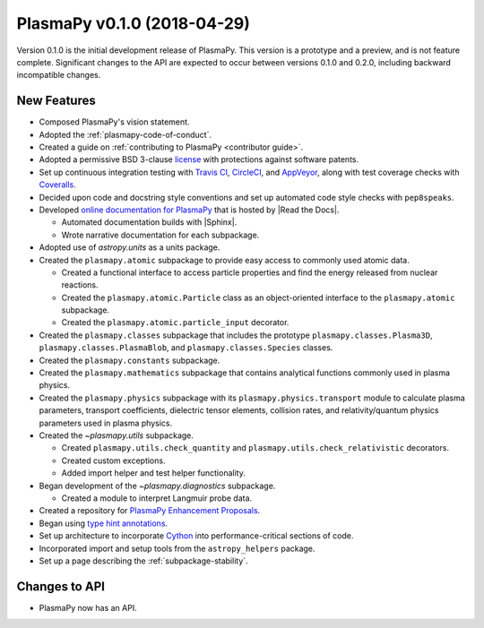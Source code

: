PlasmaPy v0.1.0 (2018-04-29)
============================

Version 0.1.0 is the initial development release of PlasmaPy. This
version is a prototype and a preview, and is not feature complete.
Significant changes to the API are expected to occur between versions
0.1.0 and 0.2.0, including backward incompatible changes.

.. _change-log-0.1.0-new:

New Features
------------

* Composed PlasmaPy's vision statement.

* Adopted the :ref:`plasmapy-code-of-conduct`.

* Created a guide on :ref:`contributing to PlasmaPy <contributor guide>`.

* Adopted a permissive BSD 3-clause `license
  <https://github.com/PlasmaPy/PlasmaPy/blob/main/LICENSE.md>`_ with
  protections against software patents.

* Set up continuous integration testing with `Travis CI
  <https://www.travis-ci.com/>`_, `CircleCI <https://circleci.com/>`_, and
  `AppVeyor <https://www.appveyor.com/>`_, along with test coverage
  checks with `Coveralls <https://coveralls.io/>`_.

* Decided upon code and docstring style conventions and set up
  automated code style checks with ``pep8speaks``.

* Developed `online documentation for PlasmaPy
  <https://docs.plasmapy.org>`_ that is hosted by |Read the Docs|.

  - Automated documentation builds with |Sphinx|.

  - Wrote narrative documentation for each subpackage.

* Adopted use of `astropy.units` as a units package.

* Created the ``plasmapy.atomic`` subpackage to provide easy access to
  commonly used atomic data.

  - Created a functional interface to access particle properties and
    find the energy released from nuclear reactions.

  - Created the ``plasmapy.atomic.Particle`` class as an object-oriented
    interface to the ``plasmapy.atomic`` subpackage.

  - Created the ``plasmapy.atomic.particle_input`` decorator.

* Created the ``plasmapy.classes`` subpackage that includes the prototype
  ``plasmapy.classes.Plasma3D``, ``plasmapy.classes.PlasmaBlob``, and
  ``plasmapy.classes.Species`` classes.

* Created the ``plasmapy.constants`` subpackage.

* Created the ``plasmapy.mathematics`` subpackage that contains
  analytical functions commonly used in plasma physics.

* Created the ``plasmapy.physics`` subpackage with its
  ``plasmapy.physics.transport`` module to calculate plasma parameters,
  transport coefficients, dielectric tensor elements, collision rates,
  and relativity/quantum physics parameters used in plasma physics.

* Created the `~plasmapy.utils` subpackage.

  - Created ``plasmapy.utils.check_quantity`` and
    ``plasmapy.utils.check_relativistic`` decorators.

  - Created custom exceptions.

  - Added import helper and test helper functionality.

* Began development of the `~plasmapy.diagnostics` subpackage.

  - Created a module to interpret Langmuir probe data.

* Created a repository for `PlasmaPy Enhancement Proposals
  <https://github.com/PlasmaPy/PlasmaPy-PLEPs>`_.

* Began using `type hint annotations
  <https://docs.python.org/3/library/typing.html>`_.

* Set up architecture to incorporate `Cython <https://cython.org/>`_ into
  performance-critical sections of code.

* Incorporated import and setup tools from the ``astropy_helpers``
  package.

* Set up a page describing the :ref:`subpackage-stability`.

.. _change-log-0.1.0-api:

Changes to API
--------------

- PlasmaPy now has an API.

